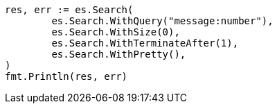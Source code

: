 // Generated from search-request-body_bfcd65ab85d684d36a8550080032958d_test.go
//
[source, go]
----
res, err := es.Search(
	es.Search.WithQuery("message:number"),
	es.Search.WithSize(0),
	es.Search.WithTerminateAfter(1),
	es.Search.WithPretty(),
)
fmt.Println(res, err)
----
